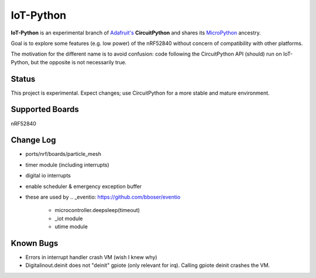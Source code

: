 IoT-Python
====================================

**IoT-Python** is an experimental branch of `Adafruit's <https://www.adafruit.com>`_ **CircuitPython** and shares its `MicroPython <https://micropython.org>`_ ancestry.

Goal is to explore some features (e.g. low power) of the nRF52840 without concern of compatibility with other platforms.

The motivation for the different name is to avoid confusion: code following the CircuitPython API (should) run on IoT-Python, but the opposite is not necessarily true.

Status
------

This project is experimental. Expect changes; use CircuitPython for a more stable and mature environment.

Supported Boards
----------------

nRF52840

Change Log
----------

- ports/nrf/boards/particle_mesh
- timer module (including interrupts)
- digital io interrupts
- enable scheduler & emergency exception buffer
- these are used by .. _eventio: https://github.com/bboser/eventio

    - microcontroller.deepsleep(timeout)
    - _iot module
    - utime module

Known Bugs
----------

- Errors in interrupt handler crash VM (wish I knew why)
- Digitalinout.deinit does not "deinit" gpiote (only relevant for irq). Calling gpiote deinit crashes the VM.

